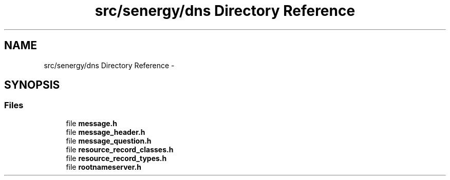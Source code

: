 .TH "src/senergy/dns Directory Reference" 3 "Wed Jan 29 2014" "Version 1.0" "Senergy" \" -*- nroff -*-
.ad l
.nh
.SH NAME
src/senergy/dns Directory Reference \- 
.SH SYNOPSIS
.br
.PP
.SS "Files"

.in +1c
.ti -1c
.RI "file \fBmessage\&.h\fP"
.br
.ti -1c
.RI "file \fBmessage_header\&.h\fP"
.br
.ti -1c
.RI "file \fBmessage_question\&.h\fP"
.br
.ti -1c
.RI "file \fBresource_record_classes\&.h\fP"
.br
.ti -1c
.RI "file \fBresource_record_types\&.h\fP"
.br
.ti -1c
.RI "file \fBrootnameserver\&.h\fP"
.br
.in -1c
